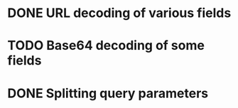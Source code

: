 * DONE URL decoding of various fields
* TODO Base64 decoding of some fields
* DONE Splitting query parameters

